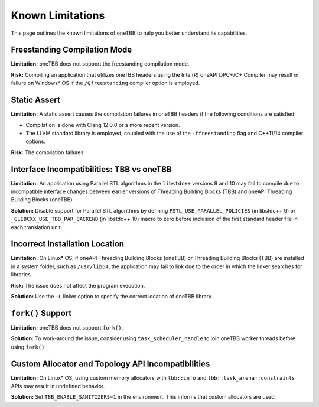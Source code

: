 .. _limitations:

Known Limitations
*****************

This page outlines the known limitations of oneTBB to help you better understand its capabilities. 

Freestanding Compilation Mode
^^^^^^^^^^^^^^^^^^^^^^^^^^^^^

**Limitation:** oneTBB does not support the freestanding compilation mode. 

**Risk:** Compiling an application that utilizes oneTBB headers using the Intel(R) oneAPI DPC+/C+ Compiler may result in failure on Windows* OS if the ``/Qfreestanding`` compiler option is employed.

Static Assert
^^^^^^^^^^^^^

**Limitation:** A static assert causes the compilation failures in oneTBB headers if the following conditions are satisfied:
  
* Compilation is done with Clang 12.0.0 or a more recent version. 
* The LLVM standard library is employed, coupled with the use of the ``-ffreestanding`` flag and C++11/14 compiler options.

**Risk:** The compilation failures. 

Interface Incompatibilities: TBB vs oneTBB
^^^^^^^^^^^^^^^^^^^^^^^^^^^^^^^^^^^^^^^^^^^

**Limitation:** An application using Parallel STL algorithms in the ``libstdc++`` versions 9 and 10 may fail to compile due to incompatible interface changes between earlier versions of Threading Building Blocks (TBB) and oneAPI Threading Building Blocks (oneTBB). 

**Solution:** Disable support for Parallel STL algorithms by defining ``PSTL_USE_PARALLEL_POLICIES`` (in libstdc++ 9) or ``_GLIBCXX_USE_TBB_PAR_BACKEND`` (in libstdc++ 10) macro to zero before inclusion of the first standard header file in each translation unit.

Incorrect Installation Location
^^^^^^^^^^^^^^^^^^^^^^^^^^^^^^^^

**Limitation:** On Linux* OS, if oneAPI Threading Building Blocks (oneTBB) or Threading Building Blocks (TBB) are installed in a system folder, such as ``/usr/lib64``, the application may fail to link due to the order in which the linker searches for libraries.  

**Risk:** The issue does not affect the program execution.

**Solution:** Use the ``-L`` linker option to specify the correct location of oneTBB library. 

``fork()`` Support 
^^^^^^^^^^^^^^^^^^^

**Limitation:** oneTBB does not support ``fork()``. 

**Solution:** To work-around the issue, consider using ``task_scheduler_handle`` to join oneTBB worker threads before using ``fork()``.

Custom Allocator and Topology API Incompatibilities
^^^^^^^^^^^^^^^^^^^^^^^^^^^^^^^^^^^^^^^^^^^^^^^^^^^

**Limitation:** On Linux* OS, using custom memory allocators with ``tbb::info`` and ``tbb::task_arena::constraints`` APIs may result in undefined behavior.

**Solution:** Set ``TBB_ENABLE_SANITIZERS=1`` in the environment. This informs that custom allocators are used.
